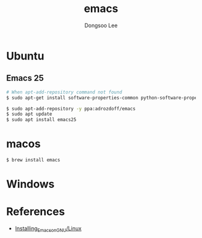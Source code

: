 #+TITLE: emacs
#+AUTHOR: Dongsoo Lee
#+EMAIL: dongsoolee8@gmail.com

* Ubuntu

** Emacs 25

#+NAME: emacs25-ubuntu
#+BEGIN_SRC sh
# When apt-add-repository command not found
$ sudo apt-get install software-properties-common python-software-properties

$ sudo apt-add-repository -y ppa:adrozdoff/emacs
$ sudo apt update
$ sudo apt install emacs25
#+END_SRC

* macos
#+NAME: emacs25-macos
#+BEGIN_SRC sh
$ brew install emacs
#+END_SRC

* Windows

* References

- [[http://wikemacs.org/wiki/Installing_Emacs_on_GNU/Linux][Installing_Emacs_on_GNU/Linux]]

